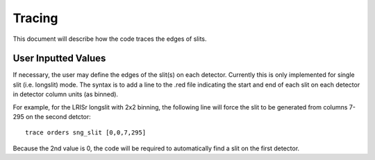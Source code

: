 .. highlight:: rest

*******
Tracing
*******

This document will describe how the code traces the
edges of slits.


User Inputted Values
====================

If necessary, the user may define the edges of the slit(s)
on each detector.  Currently this is only implemented for
single slit (i.e. longslit) mode.  The syntax is to add a
line to the .red file indicating the start and end of each
slit on each detector in detector column units (as binned).

For example, for the LRISr longslit with 2x2 binning, the
following line will force the slit to be generated from
columns 7-295 on the second detctor::

    trace orders sng_slit [0,0,7,295]

Because the 2nd value is 0, the code will be required to
automatically find a slit on the first detector.
